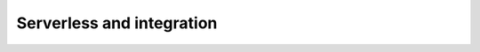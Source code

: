 .. You can adapt this file completely to your liking, but it should at least
   contain the root `toctree` directive.

Serverless and integration
==========================



